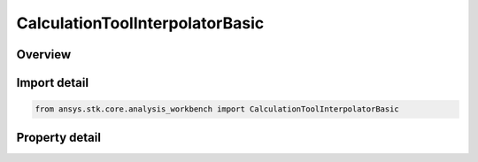 CalculationToolInterpolatorBasic
================================

.. py:class:: ansys.stk.core.analysis_workbench.CalculationToolInterpolatorBasic

   Bases: :py:class:`~ansys.stk.core.analysis_workbench.IAnalysisWorkbenchInterpolator`, :py:class:`~ansys.stk.core.analysis_workbench.IAnalysisWorkbenchComponent`

   Interpolation definition determines how to obtain values in between tabulated samples. See STK help on interpolation for further details.

.. py:currentmodule:: CalculationToolInterpolatorBasic

Overview
--------

.. tab-set::

    .. tab-item:: Properties
        
        .. list-table::
            :header-rows: 0
            :widths: auto

            * - :py:attr:`~ansys.stk.core.analysis_workbench.CalculationToolInterpolatorBasic.type`
              - Get the interpolation type, which can be Lagrange or Hermite interpolation. See STK help on interpolation for further details.
            * - :py:attr:`~ansys.stk.core.analysis_workbench.CalculationToolInterpolatorBasic.order`
              - Get the interpolation order, which determines the order of interpolation polynomial and is related to how many samples are used during interpolation. See STK help on interpolation for further details.



Import detail
-------------

.. code-block:: python

    from ansys.stk.core.analysis_workbench import CalculationToolInterpolatorBasic


Property detail
---------------

.. py:property:: type
    :canonical: ansys.stk.core.analysis_workbench.CalculationToolInterpolatorBasic.type
    :type: InterpolationMethodType

    Get the interpolation type, which can be Lagrange or Hermite interpolation. See STK help on interpolation for further details.

.. py:property:: order
    :canonical: ansys.stk.core.analysis_workbench.CalculationToolInterpolatorBasic.order
    :type: int

    Get the interpolation order, which determines the order of interpolation polynomial and is related to how many samples are used during interpolation. See STK help on interpolation for further details.


